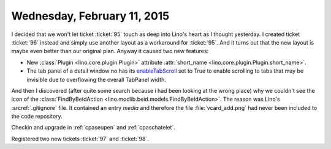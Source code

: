 ============================
Wednesday, February 11, 2015
============================

I decided that we won't let ticket :ticket:`95` touch as deep into
Lino's heart as I thought yesterday.  I created ticket :ticket:`96`
instead and simply use another layout as a workaround for
:ticket:`95`. And it turns out that the new layout is maybe even
better than our original plan. Anyway it caused two new features:

- New :class:`Plugin <lino.core.plugin.Plugin>` attribute
  :attr:`short_name <lino.core.plugin.Plugin.short_name>`.

- The tab panel of a detail window no has its `enableTabScroll
  <http://docs.sencha.com/extjs/3.4.0/#!/api/Ext.TabPanel-cfg-enableTabScroll>`_
  set to True to enable scrolling to tabs that may be invisible due to
  overflowing the overall TabPanel width.


And then I discovered (after quite some search because i had been
looking at the wrong place) why we couldn't see the icon of the
:class:`FindByBeIdAction <lino.modlib.beid.models.FindByBeIdAction>`.
The reason was Lino's :srcref:`.gitignore` file. It contained an entry
`media` and therefore the file :file:`vcard_add.png` had never been
included to the code repository.

Checkin and upgrade in :ref:`cpaseupen` and :ref:`cpaschatelet`.


Registered two new tickets :ticket:`97` and :ticket:`98`.

